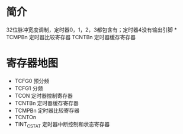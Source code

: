 * 简介
  32位脉冲宽度调制，定时器0，1，2，3都包含有；定时器4没有输出引脚
*
  TCMPBn 定时器比较寄存器
  TCNTBn 定时器缓存寄存器
* 寄存器地图
  + TCFG0  预分频
  + TCFG1  分频
  + TCON   定时器控制寄存器
  + TCNTBn 定时器缓存寄存器
  + TCMPBn 定时器比较寄存器
  + TCNTOn
  + TINT_CSTAT 定时器中断控制和状态寄存器

